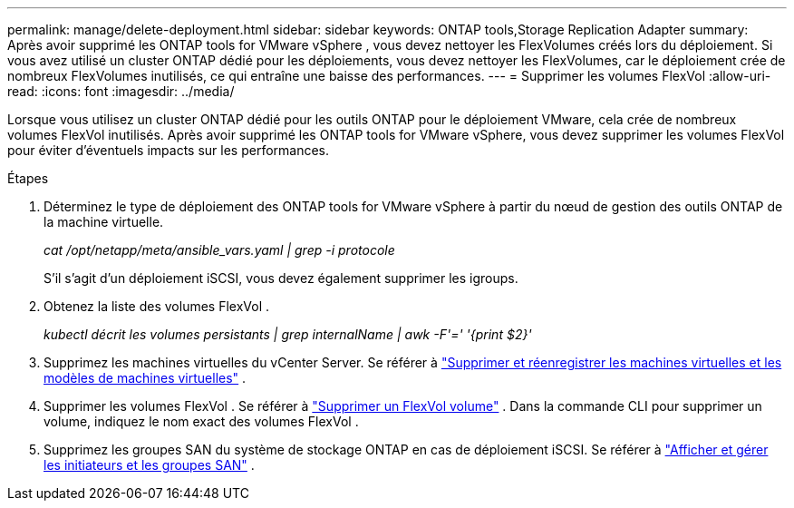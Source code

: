 ---
permalink: manage/delete-deployment.html 
sidebar: sidebar 
keywords: ONTAP tools,Storage Replication Adapter 
summary: Après avoir supprimé les ONTAP tools for VMware vSphere , vous devez nettoyer les FlexVolumes créés lors du déploiement. Si vous avez utilisé un cluster ONTAP dédié pour les déploiements, vous devez nettoyer les FlexVolumes, car le déploiement crée de nombreux FlexVolumes inutilisés, ce qui entraîne une baisse des performances. 
---
= Supprimer les volumes FlexVol
:allow-uri-read: 
:icons: font
:imagesdir: ../media/


[role="lead"]
Lorsque vous utilisez un cluster ONTAP dédié pour les outils ONTAP pour le déploiement VMware, cela crée de nombreux volumes FlexVol inutilisés.  Après avoir supprimé les ONTAP tools for VMware vSphere, vous devez supprimer les volumes FlexVol pour éviter d’éventuels impacts sur les performances.

.Étapes
. Déterminez le type de déploiement des ONTAP tools for VMware vSphere à partir du nœud de gestion des outils ONTAP de la machine virtuelle.
+
_cat /opt/netapp/meta/ansible_vars.yaml | grep -i protocole_

+
S’il s’agit d’un déploiement iSCSI, vous devez également supprimer les igroups.

. Obtenez la liste des volumes FlexVol .
+
_kubectl décrit les volumes persistants | grep internalName | awk -F'=' '{print $2}'_

. Supprimez les machines virtuelles du vCenter Server. Se référer à https://techdocs.broadcom.com/us/en/vmware-cis/vsphere/vsphere/8-0/vsphere-virtual-machine-administration-guide-8-0/managing-virtual-machinesvsphere-vm-admin/adding-and-removing-virtual-machinesvsphere-vm-admin.html#GUID-376174FE-F936-4BE4-B8C2-48EED42F110B-en["Supprimer et réenregistrer les machines virtuelles et les modèles de machines virtuelles"] .
. Supprimer les volumes FlexVol . Se référer à https://docs.netapp.com/us-en/ontap/volumes/delete-flexvol-task.html["Supprimer un FlexVol volume"] .  Dans la commande CLI pour supprimer un volume, indiquez le nom exact des volumes FlexVol .
. Supprimez les groupes SAN du système de stockage ONTAP en cas de déploiement iSCSI. Se référer à https://docs.netapp.com/us-en/ontap/san-admin/manage-san-initiators-task.html["Afficher et gérer les initiateurs et les groupes SAN"] .

